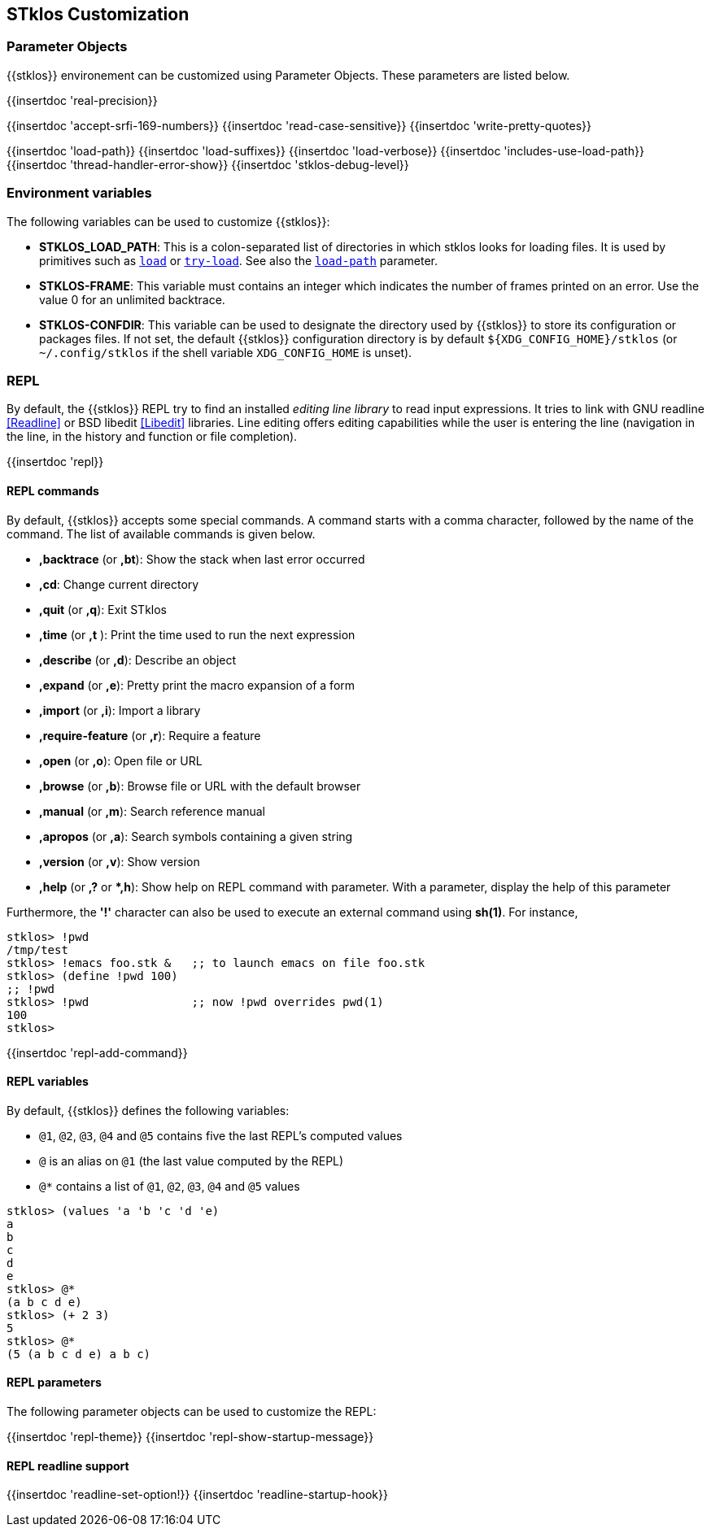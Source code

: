 //  SPDX-License-Identifier: GFDL-1.3-or-later
//
//  Copyright © 2000-2025 Erick Gallesio <eg@stklos.net>
//
//           Author: Erick Gallesio [eg@unice.fr]
//    Creation date: 26-Nov-2000 18:19 (eg)

== STklos Customization


=== Parameter Objects

{{stklos}} environement can be customized using Parameter Objects. These
parameters are listed below.

{{insertdoc 'real-precision}}
[#srfi169]
{{insertdoc 'accept-srfi-169-numbers}}
{{insertdoc 'read-case-sensitive}}
{{insertdoc 'write-pretty-quotes}}
(((STKLOS_LOAD_PATH)))
[#loadpath]
{{insertdoc 'load-path}}
(((STKLOS_LOAD_SUFFIXES)))
{{insertdoc 'load-suffixes}}
{{insertdoc 'load-verbose}}
{{insertdoc 'includes-use-load-path}}
{{insertdoc 'thread-handler-error-show}}
{{insertdoc 'stklos-debug-level}}

=== Environment variables

The following variables can be used to customize {{stklos}}:


- ((("STKLOS_LOAD_PATH")))**STKLOS_LOAD_PATH**: This is a colon-separated list
  of directories in which stklos looks for loading files. It is used by
  primitives such as `<<load,load>>` or `<<tryload,try-load>>`.  See also the
  `<<loadpath,load-path>>` parameter.

- (((STKLOS_FRAMES)))**STKLOS-FRAME**: This variable must contains an integer
  which indicates the number of frames printed on an error. Use
  the value 0 for an unlimited backtrace.

- (((STKLOS_CONFDIR)))**STKLOS-CONFDIR**: This variable can be used to
  designate the directory used by {{stklos}} to store its configuration or
  packages files. If not set, the default {{stklos}} configuration directory
  is by default `${XDG_CONFIG_HOME}/stklos` (or `~/.config/stklos` if the
  shell variable `XDG_CONFIG_HOME` is unset).

=== REPL

By default, the (((REPL))){{stklos}} REPL try to find an installed
_editing line library_ to read input expressions. It tries to link with GNU readline
<<Readline>> or BSD libedit <<Libedit>> libraries. Line editing offers editing
capabilities while the user is entering the line (navigation in the line, in
the history and function or file completion).

{{insertdoc 'repl}}



==== REPL commands

By default, {{stklos}} accepts some special commands. A command starts
with a comma character, followed by the name of the command. The list
of available commands is given below.

- **,backtrace** (or **,bt**): Show the stack when last error occurred
- **,cd**: Change current directory
- **,quit** (or **,q**): Exit STklos
- **,time** (or **,t** ): Print the time used to run the next expression
- **,describe** (or **,d**): Describe an object
- **,expand** (or **,e**): Pretty print the macro expansion of a form
- **,import** (or  **,i**): Import a library
- **,require-feature** (or **,r**):  Require a feature
- **,open** (or **,o**): Open file or URL
- **,browse** (or **,b**): Browse file or URL with the default browser
- **,manual** (or **,m**): Search reference manual
- **,apropos** (or **,a**): Search symbols containing a given string
- **,version** (or **,v**): Show version
- **,help** (or **,?** or **,h*): Show help on REPL command with
    parameter. With a parameter, display the help of this parameter

Furthermore, the **'!'** character can also be used to execute an
external command using *sh(1)*. For instance,

```scheme
stklos> !pwd
/tmp/test
stklos> !emacs foo.stk &   ;; to launch emacs on file foo.stk
stklos> (define !pwd 100)
;; !pwd
stklos> !pwd               ;; now !pwd overrides pwd(1)
100
stklos>
```




{{insertdoc 'repl-add-command}}

==== REPL variables

By default, {{stklos}} defines the following variables:

- `@1`, `@2`, `@3`, `@4` and `@5` contains five the last REPL's
  computed values
- `@` is an alias on `@1` (the last value computed by the REPL)
- `@*` contains a list of `@1`, `@2`, `@3`, `@4` and `@5` values

```scheme
stklos> (values 'a 'b 'c 'd 'e)
a
b
c
d
e
stklos> @*
(a b c d e)
stklos> (+ 2 3)
5
stklos> @*
(5 (a b c d e) a b c)
```

==== REPL parameters

The following parameter objects can be used to customize the REPL:

{{insertdoc 'repl-theme}}
{{insertdoc 'repl-show-startup-message}}

==== REPL readline support

{{insertdoc 'readline-set-option!}}
{{insertdoc 'readline-startup-hook}}
